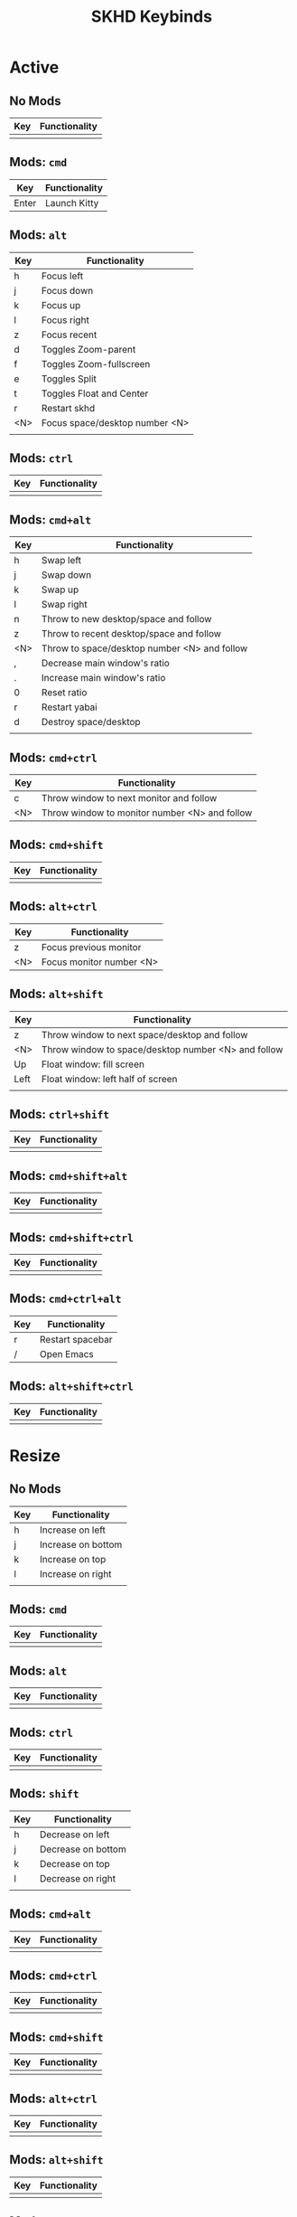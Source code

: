 #+title: SKHD Keybinds
* Active
** No Mods

| Key | Functionality |
|-----+---------------|
|     |               |
** Mods: =cmd=

| Key   | Functionality |
|-------+---------------|
| Enter | Launch Kitty  |
** Mods: =alt=

| Key | Functionality                  |
|-----+--------------------------------|
| h   | Focus left                     |
| j   | Focus down                     |
| k   | Focus up                       |
| l   | Focus right                    |
| z   | Focus recent                   |
| d   | Toggles Zoom-parent            |
| f   | Toggles Zoom-fullscreen        |
| e   | Toggles Split                  |
| t   | Toggles Float and Center       |
| r   | Restart skhd                   |
| <N> | Focus space/desktop number <N> |
|     |                                |
** Mods: =ctrl=

| Key | Functionality |
|-----+---------------|
|     |               |
** Mods: =cmd+alt=

| Key | Functionality                                |
|-----+----------------------------------------------|
| h   | Swap left                                    |
| j   | Swap down                                    |
| k   | Swap up                                      |
| l   | Swap right                                   |
| n   | Throw to new desktop/space and follow        |
| z   | Throw to recent desktop/space and follow     |
| <N> | Throw to space/desktop number <N> and follow |
| ,   | Decrease main window's ratio                 |
| .   | Increase main window's ratio                 |
| 0   | Reset ratio                                  |
| r   | Restart yabai                                |
| d   | Destroy space/desktop                        |
|     |                                              |
** Mods: =cmd+ctrl=

| Key | Functionality                                 |
|-----+-----------------------------------------------|
| c   | Throw window to next monitor and follow       |
| <N> | Throw window to monitor number <N> and follow |
** Mods: =cmd+shift=

| Key | Functionality |
|-----+---------------|
|     |               |
** Mods: =alt+ctrl=

| Key | Functionality            |
|-----+--------------------------|
| z   | Focus previous monitor   |
| <N> | Focus monitor number <N> |
** Mods: =alt+shift=

| Key  | Functionality                                       |
|------+-----------------------------------------------------|
| z    | Throw window to next space/desktop and follow       |
| <N>  | Throw window to space/desktop number <N> and follow |
| Up   | Float window: fill screen                           |
| Left | Float window: left half of screen                   |
|      |                                                     |
** Mods: =ctrl+shift=

| Key | Functionality |
|-----+---------------|
|     |               |
** Mods: =cmd+shift+alt=

| Key | Functionality |
|-----+---------------|
|     |               |
** Mods: =cmd+shift+ctrl=

| Key | Functionality |
|-----+---------------|
|     |               |
** Mods: =cmd+ctrl+alt=

| Key | Functionality    |
|-----+------------------|
| r   | Restart spacebar |
| /   | Open Emacs       |
** Mods: =alt+shift+ctrl=

| Key | Functionality |
|-----+---------------|
|     |               |

* Resize
** No Mods

| Key | Functionality      |
|-----+--------------------|
| h   | Increase on left   |
| j   | Increase on bottom |
| k   | Increase on top    |
| l   | Increase on right  |
|     |                    |
** Mods: =cmd=

| Key | Functionality |
|-----+---------------|
|     |               |
** Mods: =alt=

| Key | Functionality |
|-----+---------------|
|     |               |
** Mods: =ctrl=

| Key | Functionality |
|-----+---------------|
|     |               |
** Mods: =shift=

| Key | Functionality      |
|-----+--------------------|
| h   | Decrease on left   |
| j   | Decrease on bottom |
| k   | Decrease on top    |
| l   | Decrease on right  |
|     |                    |
** Mods: =cmd+alt=

| Key | Functionality |
|-----+---------------|
|     |               |
** Mods: =cmd+ctrl=

| Key | Functionality |
|-----+---------------|
|     |               |
** Mods: =cmd+shift=

| Key | Functionality |
|-----+---------------|
|     |               |
** Mods: =alt+ctrl=

| Key | Functionality |
|-----+---------------|
|     |               |
** Mods: =alt+shift=

| Key | Functionality |
|-----+---------------|
|     |               |
** Mods: =ctrl+shift=

| Key | Functionality |
|-----+---------------|
|     |               |
** Mods: =cmd+shift+alt=

| Key | Functionality |
|-----+---------------|
|     |               |
** Mods: =cmd+shift+ctrl=

| Key | Functionality |
|-----+---------------|
|     |               |
** Mods: =alt+shift+ctrl=

| Key | Functionality |
|-----+---------------|
|     |               |

